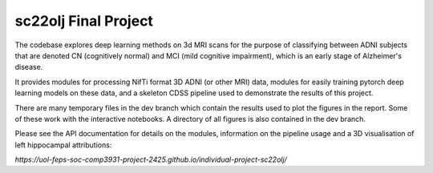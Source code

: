sc22olj Final Project
==================

The codebase explores deep learning methods on 3d MRI scans for the purpose of classifying between ADNI subjects that are denoted CN (cognitively normal) and MCI (mild cognitive impairment), which is an early stage of Alzheimer's disease.

It provides modules for processing NifTi format 3D ADNI (or other MRI) data, modules for easily training pytorch deep learning models on these data, and a skeleton CDSS pipeline used to demonstrate the results of this project.

There are many temporary files in the dev branch which contain the results used to plot the figures in the report. Some of these work with the interactive notebooks. A directory of all figures is also contained in the dev branch.

Please see the API documentation for details on the modules, information on the pipeline usage and a 3D visualisation of left hippocampal attributions:

`https://uol-feps-soc-comp3931-project-2425.github.io/individual-project-sc22olj/`